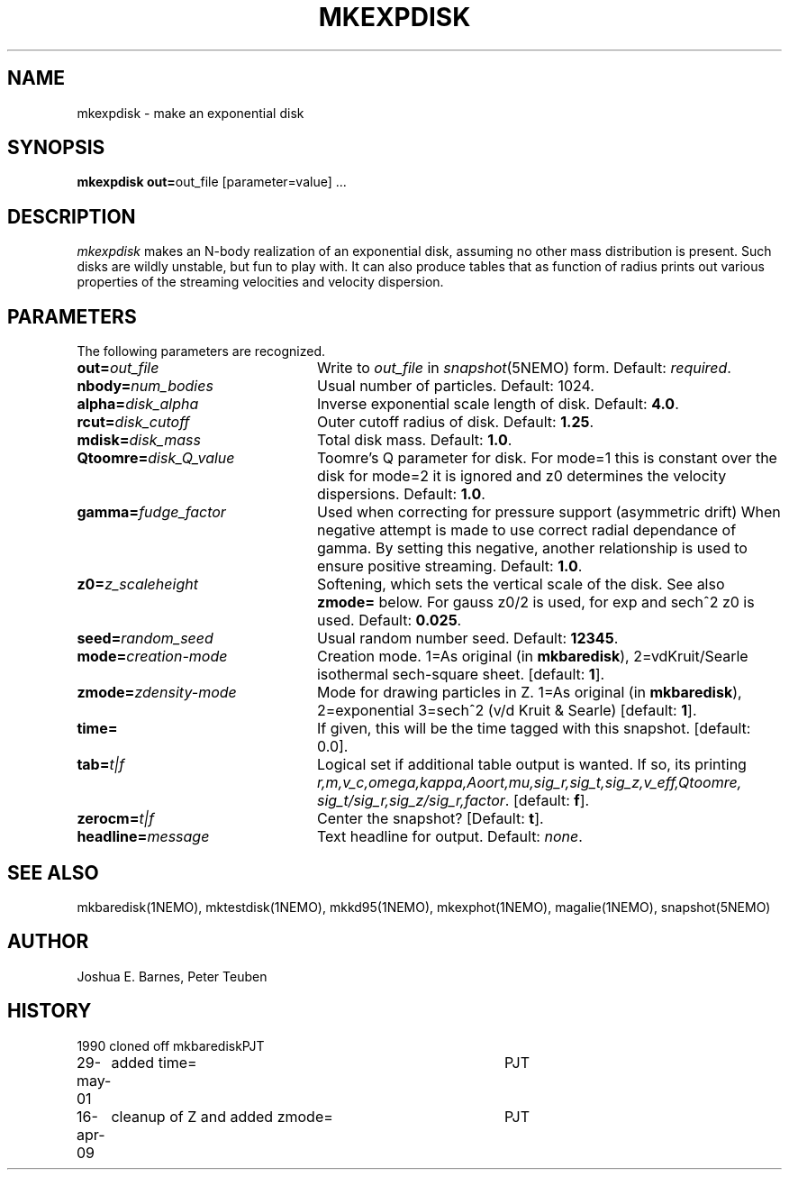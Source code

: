 .TH MKEXPDISK 1NEMO "16 April 2009"
.SH NAME
mkexpdisk \- make an exponential disk
.SH SYNOPSIS
\fBmkexpdisk out=\fPout_file [parameter=value] .\|.\|.
.SH DESCRIPTION
\fImkexpdisk\fP makes an N-body realization of an exponential disk,
assuming no other mass distribution is present.  Such disks are wildly
unstable, but fun to play with. It can also produce tables that as function
of radius prints out various properties of the streaming velocities and
velocity dispersion.
.SH PARAMETERS
The following parameters are recognized.
.TP 24
\fBout=\fP\fIout_file\fP
Write to \fIout_file\fP in \fIsnapshot\fP(5NEMO) form.
Default: \fIrequired\fP.
.TP
\fBnbody=\fP\fInum_bodies\fP
Usual number of particles. Default: 1024.
.TP
\fBalpha=\fP\fIdisk_alpha\fP
Inverse exponential scale length of disk. Default: \fB4.0\fP.
.TP
\fBrcut=\fP\fIdisk_cutoff\fP
Outer cutoff radius of disk. Default: \fB1.25\fP.
.TP
\fBmdisk=\fP\fIdisk_mass\fP
Total disk mass. Default: \fB1.0\fP.
.TP
\fBQtoomre=\fP\fIdisk_Q_value\fP
Toomre's Q parameter for disk.  For mode=1 this is constant over the disk
for mode=2 it is ignored and z0 determines the velocity dispersions.
Default: \fB1.0\fP.
.TP
\fBgamma=\fP\fIfudge_factor\fP
Used when correcting for pressure support (asymmetric drift)
When negative attempt is made to use correct radial dependance
of gamma. By setting this negative, another relationship is used
to ensure positive streaming.
Default: \fB1.0\fP.
.TP
\fBz0=\fP\fIz_scaleheight\fP
Softening, which sets the vertical scale of the disk. See also
\fBzmode=\fP below. For gauss z0/2 is used, for exp and sech^2
z0 is used.
Default: \fB0.025\fP.
.TP
\fBseed=\fP\fIrandom_seed\fP
Usual random number seed. Default: \fB12345\fP.
.TP
\fBmode=\fP\fIcreation-mode\fP
Creation mode. 1=As original (in \fBmkbaredisk\fP), 2=vdKruit/Searle isothermal sech-square sheet. 
[default: \fB1\fP].
.TP
\fBzmode=\fP\fIzdensity-mode\fP
Mode for drawing particles in Z. 1=As original (in \fBmkbaredisk\fP), 2=exponential   3=sech^2 (v/d Kruit & Searle)
[default: \fB1\fP].
.TP
\fBtime=\fP
If given,  this will be the time tagged with this snapshot. 
[default: 0.0].
.TP
\fBtab=\fP\fIt|f\fP
Logical set if additional table output is wanted. If so, its printing
\fIr,m,v_c,omega,kappa,Aoort,mu,sig_r,sig_t,sig_z,v_eff,Qtoomre,\fP
\fIsig_t/sig_r,sig_z/sig_r,factor\fP. [default: \fBf\fP].
.TP
\fBzerocm=\fP\fIt|f\fP
Center the snapshot? [Default: \fBt\fP].
.TP
\fBheadline=\fP\fImessage\fP
Text headline for output. Default: \fInone\fP.
.SH "SEE ALSO"
mkbaredisk(1NEMO), mktestdisk(1NEMO), mkkd95(1NEMO), mkexphot(1NEMO), magalie(1NEMO), snapshot(5NEMO)
.SH AUTHOR
Joshua E. Barnes, Peter Teuben
.SH HISTORY
.nf
.ta +1.0i +4.0i
1990		cloned off mkbaredisk	PJT
29-may-01	added time=	PJT
16-apr-09	cleanup of Z and added zmode=	PJT
.fi










